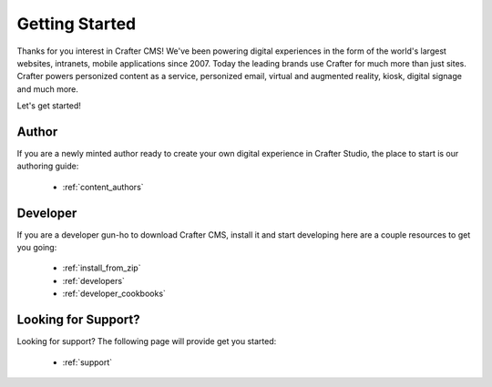 ###############
Getting Started
###############

Thanks for you interest in Crafter CMS! We've been powering digital experiences in the form of the world's largest websites, intranets, mobile applications since 2007.
Today the leading brands use Crafter for much more than just sites. Crafter powers personized content as a service, personized email, virtual and augmented reality, kiosk, digital signage and much more.

Let's get started!

------
Author
------

If you are a newly minted author ready to create your own digital experience in Crafter Studio, the place to start is our authoring guide:

    * :ref:`content_authors`

---------
Developer
---------

If you are a developer gun-ho to download Crafter CMS, install it and start developing here are a couple resources to get you going:

    * :ref:`install_from_zip`
    * :ref:`developers`
    * :ref:`developer_cookbooks`

--------------------
Looking for Support?
--------------------

Looking for support? The following page will provide get you started:

    * :ref:`support`
